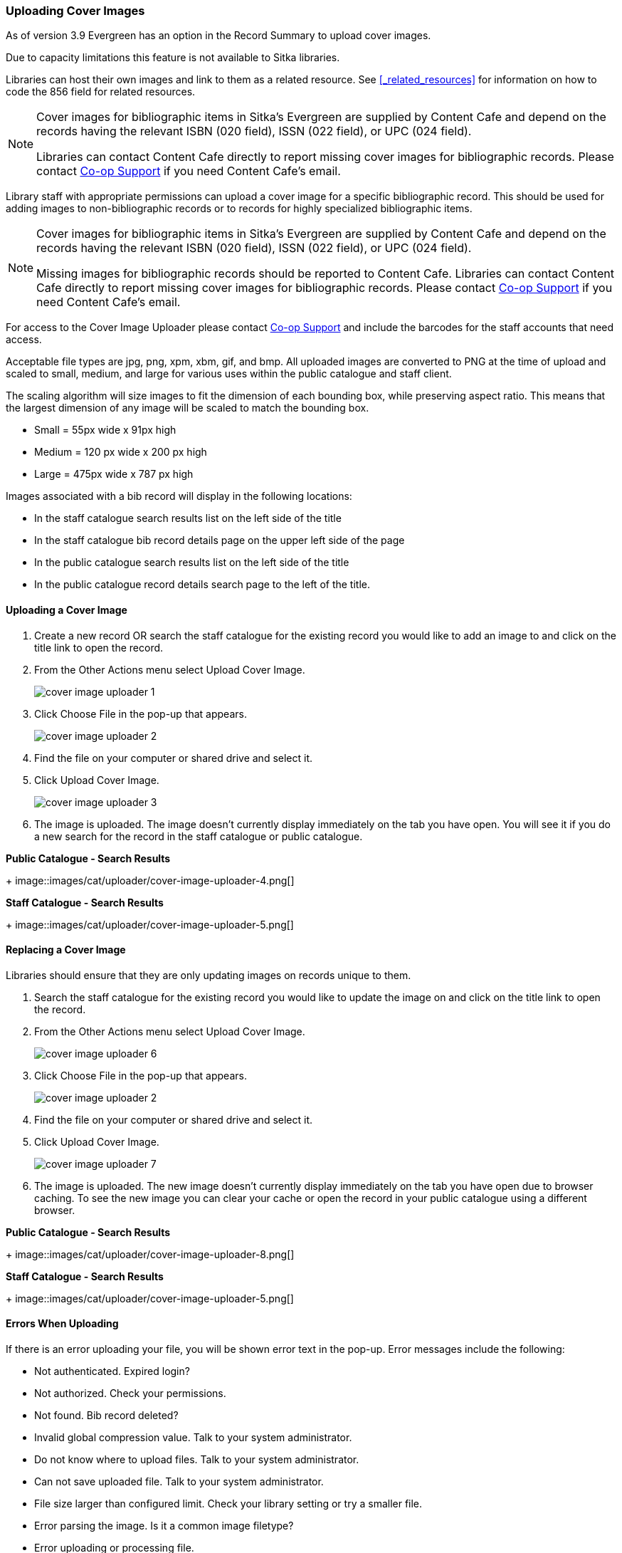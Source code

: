 Uploading Cover Images
~~~~~~~~~~~~~~~~~~~~~~
(((Cover Images)))
(((Cover Art)))

As of version 3.9 Evergreen has an option in the Record Summary to upload cover images.  

Due to capacity limitations this feature is not available to Sitka libraries.

Libraries can host their own images and link to them as a related resource.  See xref:_related_resources[]
for information on how to code the 856 field for related resources.

[NOTE]
======
Cover images for bibliographic items in Sitka's Evergreen are supplied by Content Cafe and depend 
on the records having the relevant ISBN (020 field), ISSN (022 field), or UPC (024 field).

Libraries can contact Content Cafe directly to report missing cover images for bibliographic records.  
Please contact https://bc.libraries.coop/support/[Co-op Support] if you need Content Cafe's email.
======

Library staff with appropriate permissions can upload a cover image for a specific bibliographic 
record.  This should be used for adding images to non-bibliographic records or to records for 
highly specialized bibliographic items.  

[NOTE]
======
Cover images for bibliographic items in Sitka's Evergreen are supplied by Content Cafe and depend 
on the records having the relevant ISBN (020 field), ISSN (022 field), or UPC (024 field).

Missing images for bibliographic records should be
reported to Content Cafe. Libraries can contact Content Cafe directly to report missing cover images for bibliographic records.  
Please contact https://bc.libraries.coop/support/[Co-op Support] if you need Content Cafe's email.
======

For access to the Cover Image Uploader please contact https://bc.libraries.coop/support/[Co-op Support]
 and include the barcodes for the staff accounts that need access. 

Acceptable file types are jpg, png, xpm, xbm, gif, and bmp. All uploaded images are converted 
to PNG at the time of upload and scaled to small, medium, and large for various uses within the 
public catalogue and staff client.

The scaling algorithm will size images to fit the dimension of each bounding box, while preserving 
aspect ratio. This means that the largest dimension of any image will be scaled to match the 
bounding box. 

* Small = 55px wide x 91px high
* Medium = 120 px wide x 200 px high
* Large = 475px wide x 787 px high

Images associated with a bib record will display in the following locations:

* In the staff catalogue search results list on the left side of the title
* In the staff catalogue bib record details page on the upper left side of the page
* In the public catalogue search results list on the left side of the title
* In the public catalogue record details search page to the left of the title.

Uploading a Cover Image
^^^^^^^^^^^^^^^^^^^^^^^

. Create a new record OR search the staff catalogue for the existing record you would like to add 
an image to and click on the title link to open the record. 
. From the Other Actions menu select Upload Cover Image.
+
image::images/cat/uploader/cover-image-uploader-1.png[]
+
. Click Choose File in the pop-up that appears.
+
image::images/cat/uploader/cover-image-uploader-2.png[]
+
. Find the file on your computer or shared drive and select it.
. Click Upload Cover Image.
+
image::images/cat/uploader/cover-image-uploader-3.png[]
+
. The image is uploaded.  The image doesn’t currently display immediately on the tab you have 
open.  You will see it if you do a new search for the record in the staff catalogue or public catalogue.

*Public Catalogue - Search Results*
+
image::images/cat/uploader/cover-image-uploader-4.png[]


*Staff Catalogue - Search Results*
+
image::images/cat/uploader/cover-image-uploader-5.png[]

Replacing a Cover Image
^^^^^^^^^^^^^^^^^^^^^^^

Libraries should ensure that they are only updating images on records unique to them.

. Search the staff catalogue for the existing record you would like to update the image on
 and click on the title link to open the record. 
. From the Other Actions menu select Upload Cover Image.
+
image::images/cat/uploader/cover-image-uploader-6.png[]
+
. Click Choose File in the pop-up that appears.
+
image::images/cat/uploader/cover-image-uploader-2.png[]
+
. Find the file on your computer or shared drive and select it.
. Click Upload Cover Image.
+
image::images/cat/uploader/cover-image-uploader-7.png[]
+
. The image is uploaded.  The new image doesn’t currently display immediately on the tab you have 
open due to browser caching.  To see the new image you can clear your cache or open the 
record in your public catalogue using a different browser.

*Public Catalogue - Search Results*
+
image::images/cat/uploader/cover-image-uploader-8.png[]


*Staff Catalogue - Search Results*
+
image::images/cat/uploader/cover-image-uploader-5.png[]

Errors When Uploading
^^^^^^^^^^^^^^^^^^^^^

If there is an error uploading your file, you will be shown error text in the pop-up. Error messages 
include the following:

* Not authenticated. Expired login?
* Not authorized. Check your permissions.
* Not found. Bib record deleted?
* Invalid global compression value. Talk to your system administrator.
* Do not know where to upload files. Talk to your system administrator.
* Can not save uploaded file. Talk to your system administrator.
* File size larger than configured limit. Check your library setting or try a smaller file.
* Error parsing the image. Is it a common image filetype?
* Error uploading or processing file.


image::images/cat/uploader/cover-image-uploader-error-1.png[]



